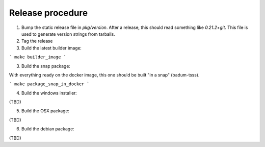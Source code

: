 Release procedure
=====================
1. Bump the static release file in `pkg/version`. After a release, this should read something like `0.21.2+git`. This file is used to generate version strings from tarballs.

2. Tag the release
3. Build the latest builder image:

```
make builder_image
```

3. Build the snap package:

With everything ready on the docker image, this one should be built "in a snap"
(badum-tsss).

```
make package_snap_in_docker
```

4. Build the windows installer:

(TBD)

5. Build the OSX package: 

(TBD)

6. Build the debian package:

(TBD)
